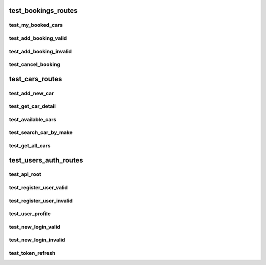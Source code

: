 test_bookings_routes
********************




test_my_booked_cars
===================

test_add_booking_valid
======================

test_add_booking_invalid
========================

test_cancel_booking
===================

test_cars_routes
****************




test_add_new_car
================

test_get_car_detail
===================

test_available_cars
===================

test_search_car_by_make
=======================

test_get_all_cars
=================

test_users_auth_routes
**********************




test_api_root
=============

test_register_user_valid
========================

test_register_user_invalid
==========================

test_user_profile
=================

test_new_login_valid
====================

test_new_login_invalid
======================

test_token_refresh
==================
